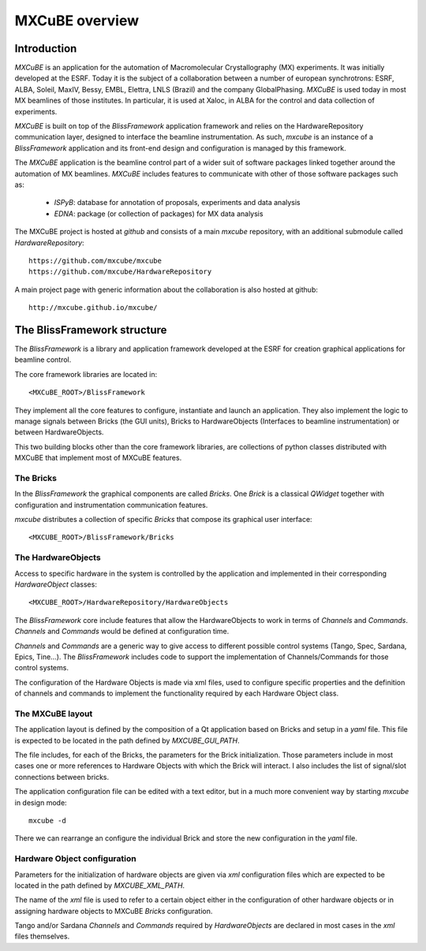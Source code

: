 ++++++++++++++++++++
MXCuBE overview
++++++++++++++++++++
-------------
Introduction
-------------
`MXCuBE` is an application for the automation of Macromolecular
Crystallography (MX) experiments. It was initially developed at the ESRF.
Today it is the subject of a collaboration between a number of european
synchrotrons: ESRF, ALBA, Soleil, MaxIV, Bessy, EMBL, Elettra, LNLS (Brazil)
and the company GlobalPhasing. `MXCuBE` is used today in most MX beamlines
of those institutes. In particular, it is used at Xaloc, in ALBA for the
control and data collection of experiments.

`MXCuBE` is built on top of the `BlissFramework` application framework and relies on the
HardwareRepository communication layer, designed to interface the beamline instrumentation.
As such, `mxcube` is an instance of a `BlissFramework` application and its front-end design
and configuration is managed by this framework.

The `MXCuBE` application is the beamline control part of a wider suit of software packages linked
together around the automation of MX beamlines. `MXCuBE` includes features to communicate
with other of those software packages such as:

   * `ISPyB`: database for annotation of proposals, experiments and data analysis

   * `EDNA`: package (or collection of packages) for MX data analysis

The MXCuBE project is hosted at `github` and consists of a main `mxcube` repository,
with an additional submodule called `HardwareRepository`::

    https://github.com/mxcube/mxcube
    https://github.com/mxcube/HardwareRepository

A main project page with generic information about the collaboration is also hosted at github::

    http://mxcube.github.io/mxcube/

-----------------------------
The BlissFramework structure
-----------------------------
The `BlissFramework` is a library and application framework developed at the
ESRF for creation graphical applications for beamline control.

The core framework libraries are located in::

    <MXCuBE_ROOT>/BlissFramework

They implement all the core features to configure, instantiate and launch an
application. They also implement the logic to manage signals between Bricks (the GUI units),
Bricks to HardwareObjects (Interfaces to beamline instrumentation) or between HardwareObjects.

This two building blocks other than the core framework libraries, are collections of python classes
distributed with MXCuBE that implement most of MXCuBE features.

The Bricks
-----------
In the `BlissFramework` the graphical components are called `Bricks`. One  `Brick`
is a classical `QWidget` together with configuration and instrumentation communication
features.

`mxcube` distributes a collection of specific `Bricks` that compose its graphical user
interface::

    <MXCUBE_ROOT>/BlissFramework/Bricks

The HardwareObjects
--------------------
Access to specific hardware in the system is controlled by the application and
implemented in their corresponding `HardwareObject` classes::

    <MXCUBE_ROOT>/HardwareRepository/HardwareObjects

The `BlissFramework` core include features that allow the HardwareObjects to
work in terms of `Channels`  and `Commands`. `Channels` and `Commands` would be
defined at configuration time. 

`Channels` and `Commands` are a generic way to give access to different possible
control systems (Tango, Spec, Sardana, Epics, Tine...).  The `BlissFramework` 
includes code to support the implementation of Channels/Commands for those 
control systems. 

The configuration of the Hardware Objects is made via xml files, used to configure
specific properties and the definition of channels and commands to implement the
functionality required by each Hardware Object class.

The MXCuBE layout
-----------------------
The application layout is defined by the composition of a Qt application based on Bricks
and setup in a `yaml` file. This file is expected to be located in the path defined by
`MXCUBE_GUI_PATH`.

The file includes, for each of the Bricks, the parameters for the Brick 
initialization. Those parameters include in most cases one or more references
to Hardware Objects with which the Brick will interact. I also includes the list of
signal/slot connections between bricks.

The application configuration file can be edited with a text editor, but in a much
more convenient way by starting `mxcube` in design mode::

    mxcube -d


There we can rearrange an configure the individual Brick and store the new configuration
in the `yaml` file.

Hardware Object configuration
------------------------------
Parameters for the initialization of hardware objects are given via `xml` configuration
files which are expected to be located in the path defined by `MXCUBE_XML_PATH`.

The name of the `xml` file is used to refer to a certain object
either in the configuration of other hardware objects or in assigning
hardware objects to MXCuBE `Bricks` configuration.

Tango and/or Sardana `Channels` and `Commands` required by `HardwareObjects`
are declared in  most cases in the `xml` files themselves. 
